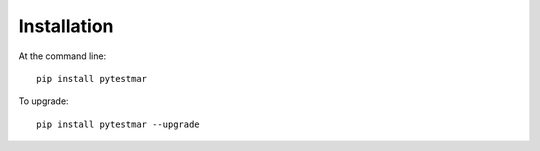 ============
Installation
============

At the command line::

    pip install pytestmar

To upgrade::

    pip install pytestmar --upgrade
